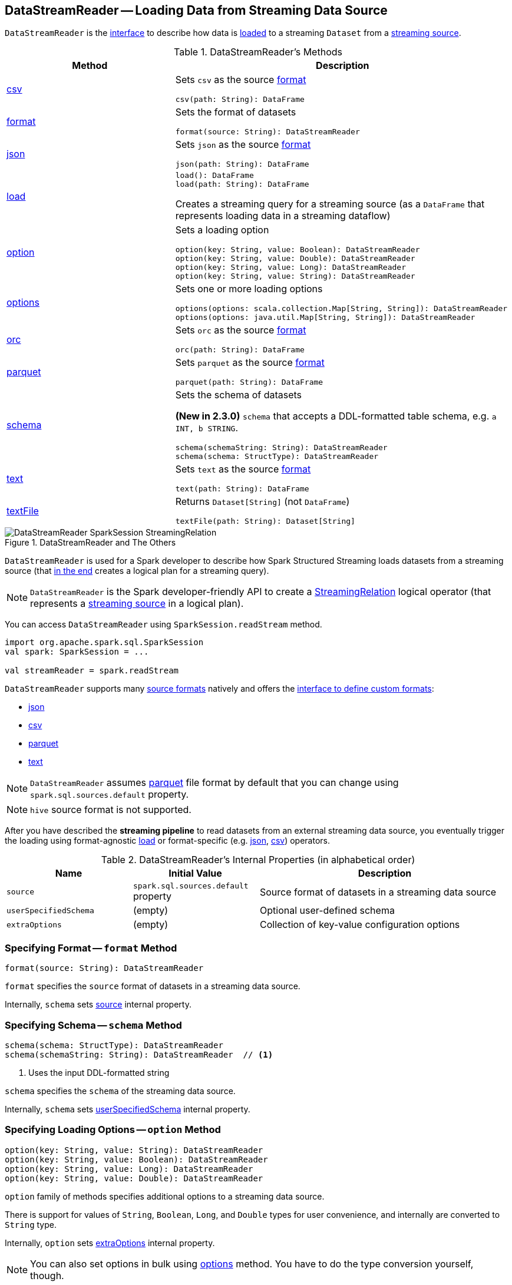 == [[DataStreamReader]] DataStreamReader -- Loading Data from Streaming Data Source

`DataStreamReader` is the <<methods, interface>> to describe how data is <<load, loaded>> to a streaming `Dataset` from a <<spark-sql-streaming-Source.adoc#, streaming source>>.

[[methods]]
.DataStreamReader's Methods
[cols="1,2",options="header",width="100%"]
|===
| Method
| Description

| <<csv, csv>>
a| Sets `csv` as the source <<format, format>>

[source, scala]
----
csv(path: String): DataFrame
----

| <<format, format>>
a| Sets the format of datasets

[source, scala]
----
format(source: String): DataStreamReader
----

| <<json, json>>
a| Sets `json` as the source <<format, format>>

[source, scala]
----
json(path: String): DataFrame
----

| <<load-internals, load>>
a| [[load]]

[source, scala]
----
load(): DataFrame
load(path: String): DataFrame
----

Creates a streaming query for a streaming source (as a `DataFrame` that represents loading data in a streaming dataflow)

| <<option, option>>
a| Sets a loading option

[source, scala]
----
option(key: String, value: Boolean): DataStreamReader
option(key: String, value: Double): DataStreamReader
option(key: String, value: Long): DataStreamReader
option(key: String, value: String): DataStreamReader
----

| <<options, options>>
a| Sets one or more loading options

[source, scala]
----
options(options: scala.collection.Map[String, String]): DataStreamReader
options(options: java.util.Map[String, String]): DataStreamReader
----

| <<orc, orc>>
a| Sets `orc` as the source <<format, format>>

[source, scala]
----
orc(path: String): DataFrame
----

| <<parquet, parquet>>
a| Sets `parquet` as the source <<format, format>>

[source, scala]
----
parquet(path: String): DataFrame
----

| <<schema, schema>>
a| Sets the schema of datasets

*(New in 2.3.0)* `schema` that accepts a DDL-formatted table schema, e.g. `a INT, b STRING`.

[source, scala]
----
schema(schemaString: String): DataStreamReader
schema(schema: StructType): DataStreamReader
----

| <<text, text>>
a| Sets `text` as the source <<format, format>>

[source, scala]
----
text(path: String): DataFrame
----

| <<textFile, textFile>>
a| Returns `Dataset[String]` (not `DataFrame`)

[source, scala]
----
textFile(path: String): Dataset[String]
----
|===

.DataStreamReader and The Others
image::images/DataStreamReader-SparkSession-StreamingRelation.png[align="center"]

`DataStreamReader` is used for a Spark developer to describe how Spark Structured Streaming loads datasets from a streaming source (that <<load, in the end>> creates a logical plan for a streaming query).

NOTE: `DataStreamReader` is the Spark developer-friendly API to create a link:spark-sql-streaming-StreamingRelation.adoc[StreamingRelation] logical operator (that represents a link:spark-sql-streaming-Source.adoc[streaming source] in a logical plan).

You can access `DataStreamReader` using `SparkSession.readStream` method.

[source, scala]
----
import org.apache.spark.sql.SparkSession
val spark: SparkSession = ...

val streamReader = spark.readStream
----

`DataStreamReader` supports many <<format, source formats>> natively and offers the <<format, interface to define custom formats>>:

* <<json, json>>
* <<csv, csv>>
* <<parquet, parquet>>
* <<text, text>>

NOTE: `DataStreamReader` assumes <<parquet, parquet>> file format by default that you can change using `spark.sql.sources.default` property.

NOTE: `hive` source format is not supported.

After you have described the *streaming pipeline* to read datasets from an external streaming data source, you eventually trigger the loading using format-agnostic <<load, load>> or format-specific (e.g. <<json, json>>, <<csv, csv>>) operators.

[[internal-properties]]
.DataStreamReader's Internal Properties (in alphabetical order)
[cols="1,1,2",options="header",width="100%"]
|===
| Name
| Initial Value
| Description

| [[source]] `source`
| `spark.sql.sources.default` property
| Source format of datasets in a streaming data source

| [[userSpecifiedSchema]] `userSpecifiedSchema`
| (empty)
| Optional user-defined schema

| [[extraOptions]] `extraOptions`
| (empty)
| Collection of key-value configuration options
|===

=== [[format]] Specifying Format -- `format` Method

[source, scala]
----
format(source: String): DataStreamReader
----

`format` specifies the `source` format of datasets in a streaming data source.

Internally, `schema` sets <<source, source>> internal property.

=== [[schema]] Specifying Schema -- `schema` Method

[source, scala]
----
schema(schema: StructType): DataStreamReader
schema(schemaString: String): DataStreamReader  // <1>
----
<1> Uses the input DDL-formatted string

`schema` specifies the `schema` of the streaming data source.

Internally, `schema` sets <<userSpecifiedSchema, userSpecifiedSchema>> internal property.

=== [[option]] Specifying Loading Options -- `option` Method

[source, scala]
----
option(key: String, value: String): DataStreamReader
option(key: String, value: Boolean): DataStreamReader
option(key: String, value: Long): DataStreamReader
option(key: String, value: Double): DataStreamReader
----

`option` family of methods specifies additional options to a streaming data source.

There is support for values of `String`, `Boolean`, `Long`, and `Double` types for user convenience, and internally are converted to `String` type.

Internally, `option` sets <<extraOptions, extraOptions>> internal property.

NOTE: You can also set options in bulk using <<options, options>> method. You have to do the type conversion yourself, though.

=== [[options]] Specifying Loading Options -- `options` Method

[source, scala]
----
options(options: scala.collection.Map[String, String]): DataStreamReader
----

`options` method allows specifying one or many options of the streaming input data source.

NOTE: You can also set options one by one using <<option, option>> method.

=== [[load-internals]] Loading Data From Streaming Source (to Streaming Dataset) -- `load` Method

[source, scala]
----
load(): DataFrame
load(path: String): DataFrame // <1>
----
<1> Specifies `path` option before passing the call to parameterless `load()`

`load` loads data from a link:spark-sql-streaming-Source.adoc[streaming data source] to a streaming dataset.

Internally, `load` first link:spark-sql-streaming-DataSource.adoc#creating-instance[creates a DataSource] (using <<userSpecifiedSchema, user-specified schema>>, the <<source, name of the source>> and <<extraOptions, options>>) followed by creating a `DataFrame` with a link:spark-sql-streaming-StreamingRelation.adoc#apply[StreamingRelation] logical operator (for the `DataSource`).

`load` makes sure that the name of the source is not `hive`. Otherwise, `load` reports a `AnalysisException`.

```
Hive data source can only be used with tables, you can not read files of Hive data source directly.
```

=== [[builtin-formats]][[json]][[csv]][[parquet]][[text]][[textFile]] Built-in Formats

[source, scala]
----
json(path: String): DataFrame
csv(path: String): DataFrame
parquet(path: String): DataFrame
text(path: String): DataFrame
textFile(path: String): Dataset[String] // <1>
----
<1> Returns `Dataset[String]` not `DataFrame`

`DataStreamReader` can load streaming datasets from data sources of the following <<format, formats>>:

* `json`
* `csv`
* `parquet`
* `text`

The methods simply pass calls to <<format, format>> followed by <<load, load(path)>>.
